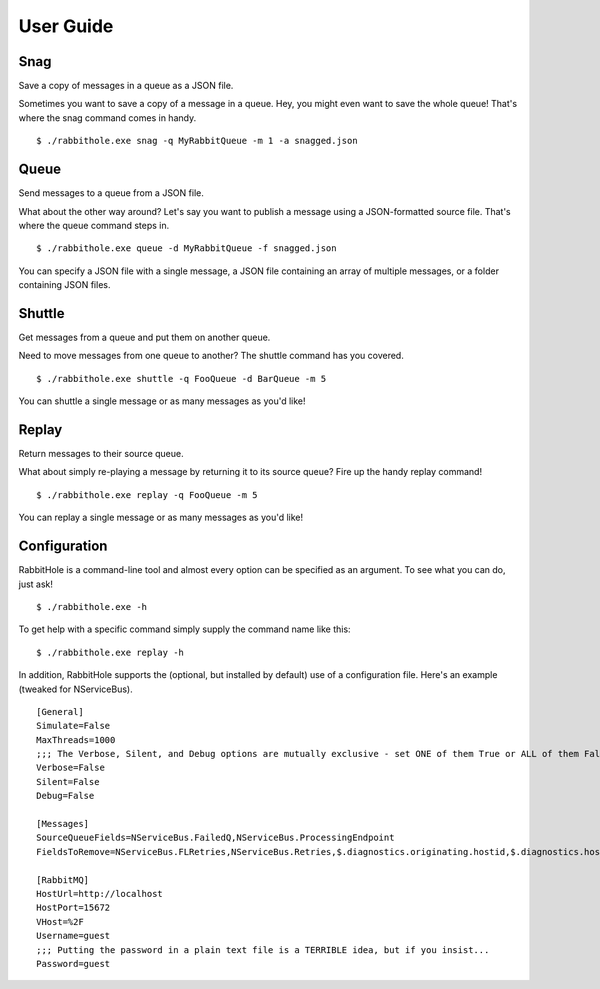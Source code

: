 .. _`User Guide`:

User Guide
============

Snag
-------------------------------------------------------

Save a copy of messages in a queue as a JSON file.

Sometimes you want to save a copy of a message in a queue. Hey, you might even want to save the whole queue! That's where the snag command comes in handy.

::

    $ ./rabbithole.exe snag -q MyRabbitQueue -m 1 -a snagged.json


Queue
------------------------------------------------

Send messages to a queue from a JSON file.

What about the other way around? Let's say you want to publish a message using a JSON-formatted source file. That's where the queue command steps in.

::

    $ ./rabbithole.exe queue -d MyRabbitQueue -f snagged.json

You can specify a JSON file with a single message, a JSON file containing an array of multiple messages, or a folder containing JSON files.

Shuttle
----------------------------------------------------------------

Get messages from a queue and put them on another queue.

Need to move messages from one queue to another? The shuttle command has you covered.

::

    $ ./rabbithole.exe shuttle -q FooQueue -d BarQueue -m 5

You can shuttle a single message or as many messages as you'd like!

Replay
---------------------------------------------

Return messages to their source queue.

What about simply re-playing a message by returning it to its source queue? Fire up the handy replay command!

::

    $ ./rabbithole.exe replay -q FooQueue -m 5

You can replay a single message or as many messages as you'd like!

Configuration
-------------

RabbitHole is a command-line tool and almost every option can be specified as an argument. To see what you can do, just ask!

::

    $ ./rabbithole.exe -h

To get help with a specific command simply supply the command name like this:

::

    $ ./rabbithole.exe replay -h

In addition, RabbitHole supports the (optional, but installed by default) use of a configuration file. Here's an example (tweaked for NServiceBus).

::

    [General]
    Simulate=False
    MaxThreads=1000
    ;;; The Verbose, Silent, and Debug options are mutually exclusive - set ONE of them True or ALL of them False
    Verbose=False
    Silent=False
    Debug=False

    [Messages]
    SourceQueueFields=NServiceBus.FailedQ,NServiceBus.ProcessingEndpoint
    FieldsToRemove=NServiceBus.FLRetries,NServiceBus.Retries,$.diagnostics.originating.hostid,$.diagnostics.hostdisplayname,$.diagnostics.hostid,$.diagnostics.license.expired,NServiceBus.Version,NServiceBus.TimeSent,NServiceBus.EnclosedMessageTypes,NServiceBus.ProcessingStarted,NServiceBus.ProcessingEnded,NServiceBus.OriginatingAddress,NServiceBus.ProcessingEndpoint,NServiceBus.ProcessingMachine,NServiceBus.FailedQ

    [RabbitMQ]
    HostUrl=http://localhost
    HostPort=15672
    VHost=%2F
    Username=guest
    ;;; Putting the password in a plain text file is a TERRIBLE idea, but if you insist...
    Password=guest


